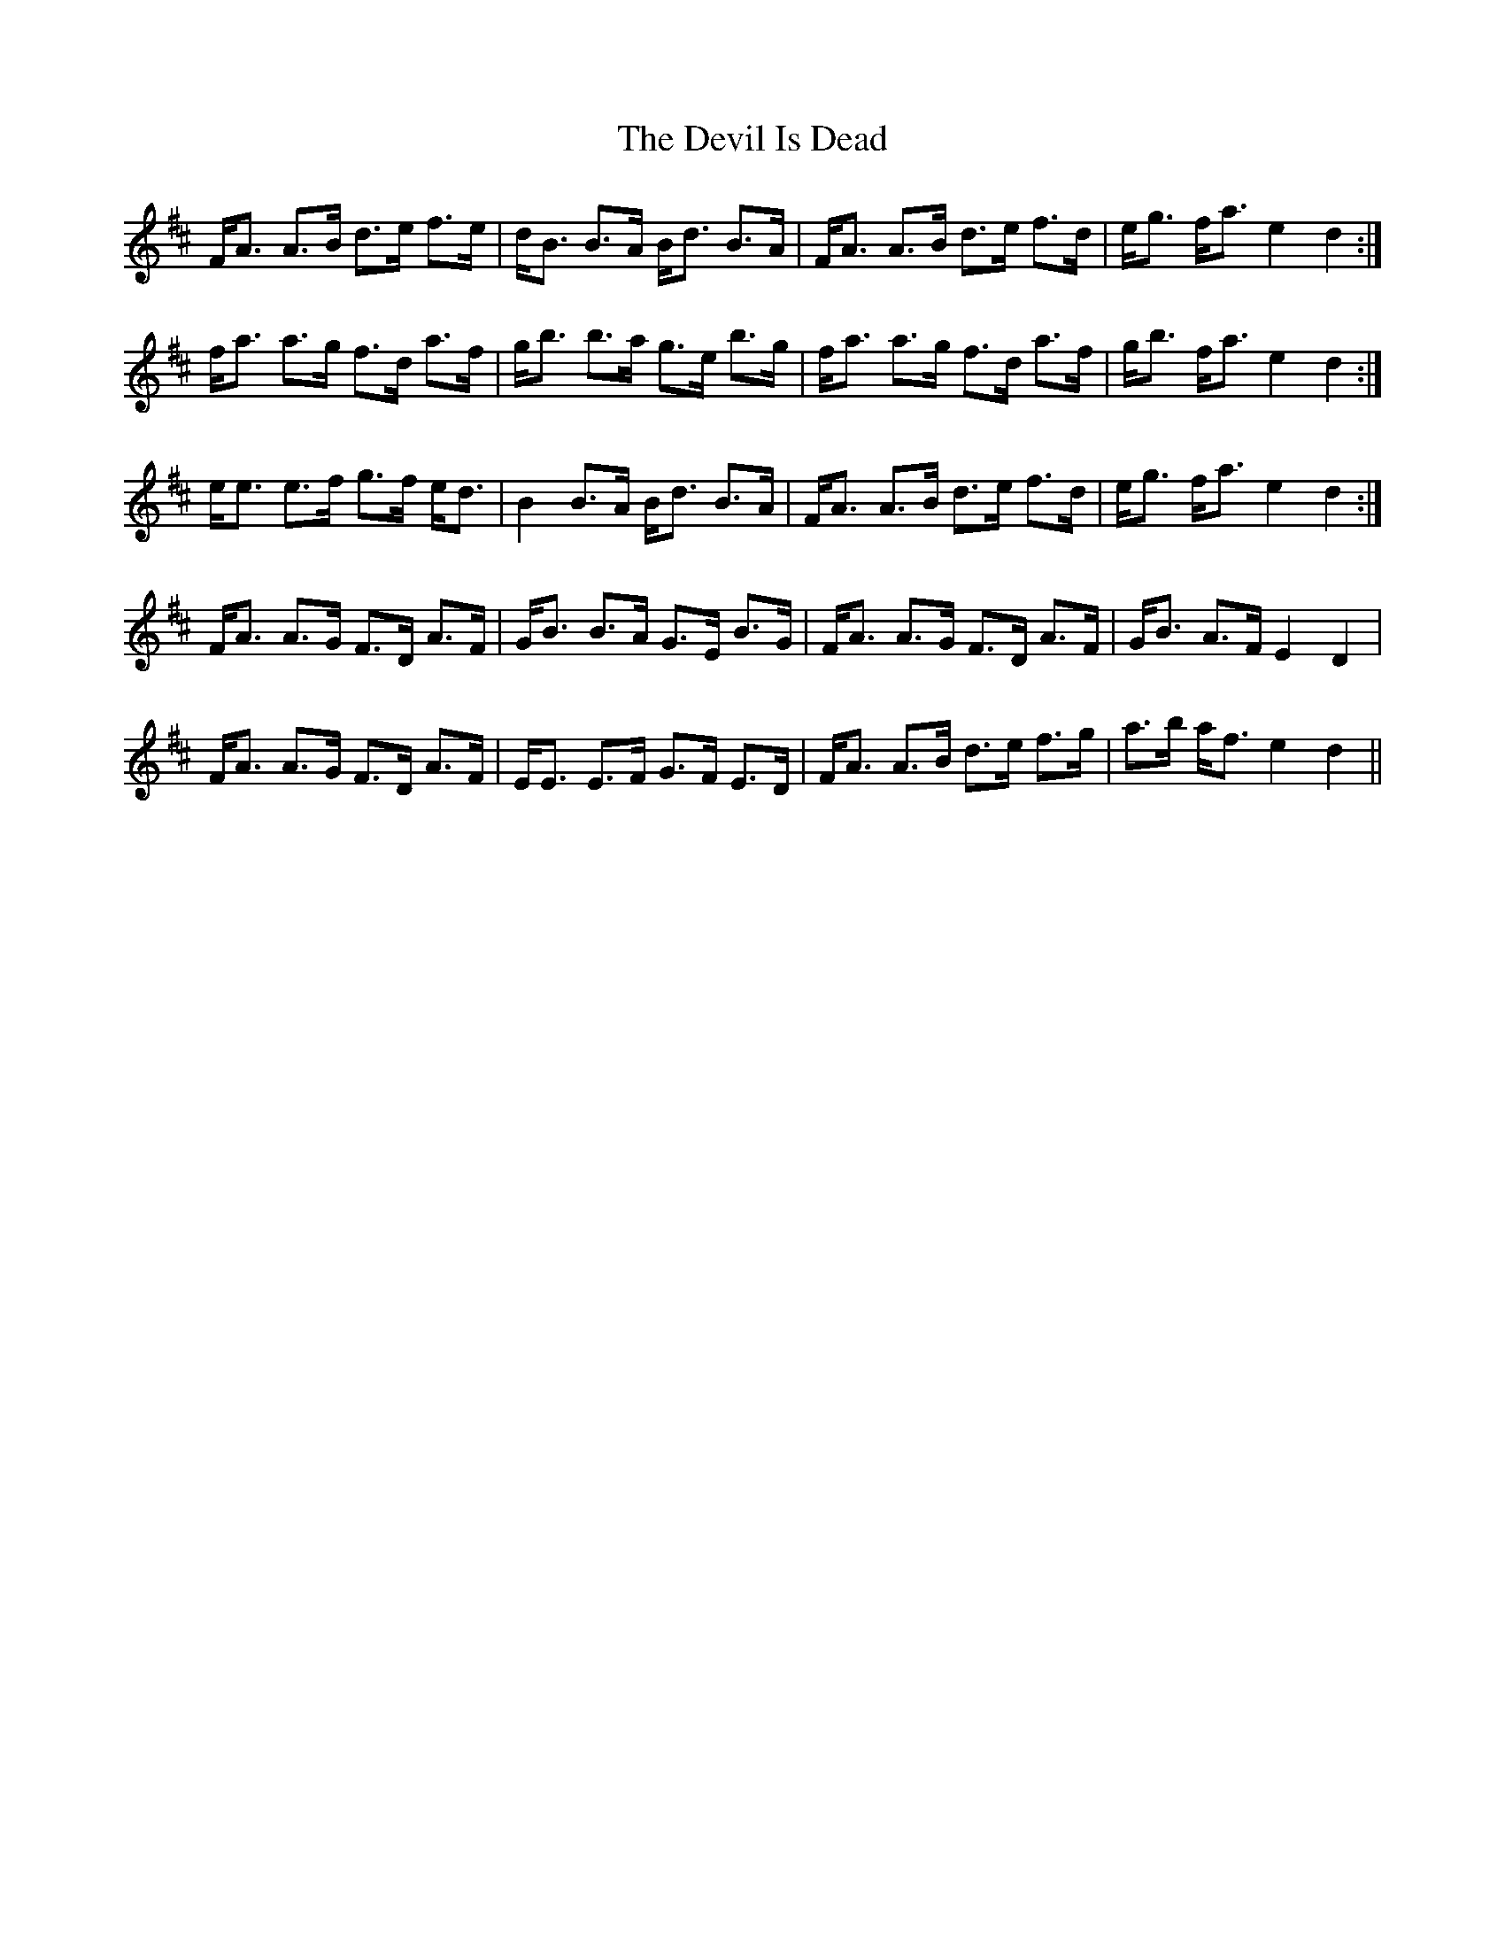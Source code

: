 X: 9967
T: Devil Is Dead, The
R: march
M: 
K: Dmajor
F<A A>B d>e f>e|d<B B>A B<d B>A|F<A A>B d>e f>d|e<g f<a e2 d2:|
f<a a>g f>d a>f|g<b b>a g>e b>g|f<a a>g f>d a>f|g<b f<a e2 d2:|
e<e e>f g>f e<d|B2 B>A B<d B>A|F<A A>B d>e f>d|e<g f<a e2 d2:|
F<A A>G F>D A>F|G<B B>A G>E B>G|F<A A>G F>D A>F|G<B A>F E2 D2|
F<A A>G F>D A>F|E<E E>F G>F E>D|F<A A>B d>e f>g|a>b a<f e2 d2||


